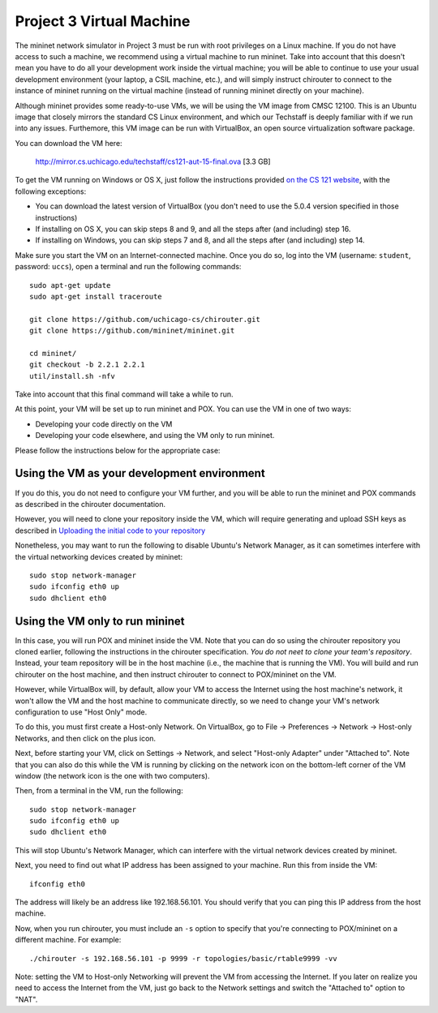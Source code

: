 Project 3 Virtual Machine
=========================

The mininet network simulator in Project 3 must be run with root privileges
on a Linux machine. If you do not have access to such a machine, we recommend
using a virtual machine to run mininet. Take into account that this doesn't
mean you have to do all your development work inside the virtual machine; you
will be able to continue to use your usual development environment (your laptop,
a CSIL machine, etc.), and will simply instruct chirouter to connect to the instance
of mininet running on the virtual machine (instead of running mininet directly
on your machine).

Although mininet provides some ready-to-use VMs, we will be using the VM image
from CMSC 12100. This is an Ubuntu image that closely mirrors the standard CS
Linux environment, and which our Techstaff is deeply familiar with if we
run into any issues. Furthemore, this VM image can be run with VirtualBox,
an open source virtualization software package.

You can download the VM here:

    `http://mirror.cs.uchicago.edu/techstaff/cs121-aut-15-final.ova <http://mirror.cs.uchicago.edu/techstaff/cs121-aut-15-final.ova>`_ [3.3 GB]

To get the VM running on Windows or OS X, just follow the instructions provided 
`on the CS 121 website <https://www.classes.cs.uchicago.edu/archive/2015/fall/12100-1/install-guide/index-download.html>`_, with the following exceptions:

* You can download the latest version of VirtualBox (you don't need to use the 5.0.4
  version specified in those instructions)
* If installing on OS X, you can skip steps 8 and 9, and all the steps after (and including) step 16.
* If installing on Windows, you can skip steps 7 and 8, and all the steps after (and including) step 14.

Make sure you start the VM on an Internet-connected machine. Once you do so, log into
the VM (username: ``student``, password: ``uccs``), open a terminal and run the following
commands::

    sudo apt-get update
    sudo apt-get install traceroute
    
    git clone https://github.com/uchicago-cs/chirouter.git
    git clone https://github.com/mininet/mininet.git
    
    cd mininet/
    git checkout -b 2.2.1 2.2.1
    util/install.sh -nfv
    
Take into account that this final command will take a while to run.

At this point, your VM will be set up to run mininet and POX. You can
use the VM in one of two ways:

* Developing your code directly on the VM
* Developing your code elsewhere, and using the VM only to run mininet.

Please follow the instructions below for the appropriate case:

Using the VM as your development environment
--------------------------------------------

If you do this, you do not need to configure your VM further, and you
will be able to run the mininet and POX commands as described in the
chirouter documentation.

However, you will need to clone your repository inside the VM, which
will require generating and upload SSH keys as described in
`Uploading the initial code to your repository <http://uchicago-cs.github.io/cmsc23300/initial_code.html>`_

Nonetheless, you may want to run the following to disable Ubuntu's Network
Manager, as it can sometimes interfere with the virtual networking
devices created by mininet::

    sudo stop network-manager
    sudo ifconfig eth0 up
    sudo dhclient eth0


Using the VM only to run mininet
--------------------------------

In this case, you will run POX and mininet inside the VM. Note that
you can do so using the chirouter repository you cloned earlier,
following the instructions in the chirouter specification.
*You do not neet to clone your team's repository*. Instead,
your team repository will be in the host machine (i.e., the machine
that is running the VM). You will build and run chirouter on the
host machine, and then instruct chirouter to connect to POX/mininet
on the VM.

However, while VirtualBox will, by default, allow your VM to access the
Internet using the host machine's network, it won't allow
the VM and the host machine to communicate directly, so we
need to change your VM's network configuration to use "Host Only" mode.

To do this, you must first create a Host-only Network. On VirtualBox,
go to File -> Preferences -> Network -> Host-only Networks, and then
click on the plus icon.

Next, before starting your VM, click on Settings -> Network, and
select "Host-only Adapter" under "Attached to". Note that you can
also do this while the VM is running by clicking on the network icon
on the bottom-left corner of the VM window (the network icon is the one
with two computers).

Then, from a terminal in the VM, run the following::

    sudo stop network-manager
    sudo ifconfig eth0 up
    sudo dhclient eth0

This will stop Ubuntu's Network Manager, which can interfere with
the virtual network devices created by mininet.

Next, you need to find out what IP address has been assigned to your
machine. Run this from inside the VM::
    
    ifconfig eth0

The address will likely be an address like 192.168.56.101. You should
verify that you can ping this IP address from the host machine.

Now, when you run chirouter, you must include an ``-s`` option to
specify that you're connecting to POX/mininet on a different machine.
For example::

    ./chirouter -s 192.168.56.101 -p 9999 -r topologies/basic/rtable9999 -vv
    
Note: setting the VM to Host-only Networking will prevent the VM from accessing
the Internet. If you later on realize you need to access the Internet from the VM,
just go back to the Network settings and switch the "Attached to" option to "NAT".




